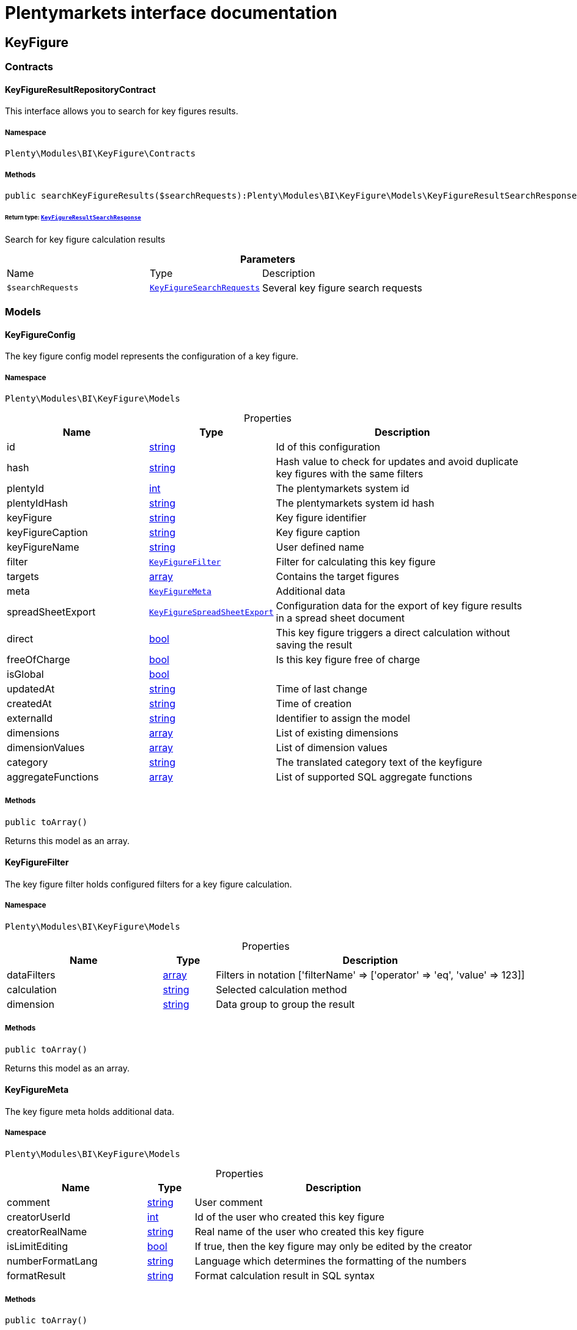 :table-caption!:
:example-caption!:
:source-highlighter: prettify
:sectids!:
= Plentymarkets interface documentation


[[bi_keyfigure]]
== KeyFigure

[[bi_keyfigure_contracts]]
===  Contracts
[[bi_contracts_keyfigureresultrepositorycontract]]
==== KeyFigureResultRepositoryContract

This interface allows you to search for key figures results.



===== Namespace

`Plenty\Modules\BI\KeyFigure\Contracts`






===== Methods

[source%nowrap, php]
[#searchkeyfigureresults]
----

public searchKeyFigureResults($searchRequests):Plenty\Modules\BI\KeyFigure\Models\KeyFigureResultSearchResponse

----




====== *Return type:*        xref:Bi.adoc#bi_models_keyfigureresultsearchresponse[`KeyFigureResultSearchResponse`]


Search for key figure calculation results

.*Parameters*
[cols="3,1,6"]
|===
|Name |Type |Description
a|`$searchRequests`
|        xref:Bi.adoc#bi_models_keyfiguresearchrequests[`KeyFigureSearchRequests`]
a|Several key figure search requests
|===


[[bi_keyfigure_models]]
===  Models
[[bi_models_keyfigureconfig]]
==== KeyFigureConfig

The key figure config model represents the configuration of a key figure.



===== Namespace

`Plenty\Modules\BI\KeyFigure\Models`





.Properties
[cols="3,1,6"]
|===
|Name |Type |Description

|id
    |link:http://php.net/string[string^]
    a|Id of this configuration
|hash
    |link:http://php.net/string[string^]
    a|Hash value to check for updates and avoid duplicate key figures with the same filters
|plentyId
    |link:http://php.net/int[int^]
    a|The plentymarkets system id
|plentyIdHash
    |link:http://php.net/string[string^]
    a|The plentymarkets system id hash
|keyFigure
    |link:http://php.net/string[string^]
    a|Key figure identifier
|keyFigureCaption
    |link:http://php.net/string[string^]
    a|Key figure caption
|keyFigureName
    |link:http://php.net/string[string^]
    a|User defined name
|filter
    |        xref:Bi.adoc#bi_models_keyfigurefilter[`KeyFigureFilter`]
    a|Filter for calculating this key figure
|targets
    |link:http://php.net/array[array^]
    a|Contains the target figures
|meta
    |        xref:Bi.adoc#bi_models_keyfiguremeta[`KeyFigureMeta`]
    a|Additional data
|spreadSheetExport
    |        xref:Bi.adoc#bi_models_keyfigurespreadsheetexport[`KeyFigureSpreadSheetExport`]
    a|Configuration data for the export of key figure results in a spread sheet document
|direct
    |link:http://php.net/bool[bool^]
    a|This key figure triggers a direct calculation without saving the result
|freeOfCharge
    |link:http://php.net/bool[bool^]
    a|Is this key figure free of charge
|isGlobal
    |link:http://php.net/bool[bool^]
    a|
|updatedAt
    |link:http://php.net/string[string^]
    a|Time of last change
|createdAt
    |link:http://php.net/string[string^]
    a|Time of creation
|externalId
    |link:http://php.net/string[string^]
    a|Identifier to assign the model
|dimensions
    |link:http://php.net/array[array^]
    a|List of existing dimensions
|dimensionValues
    |link:http://php.net/array[array^]
    a|List of dimension values
|category
    |link:http://php.net/string[string^]
    a|The translated category text of the keyfigure
|aggregateFunctions
    |link:http://php.net/array[array^]
    a|List of supported SQL aggregate functions
|===


===== Methods

[source%nowrap, php]
[#toarray]
----

public toArray()

----







Returns this model as an array.


[[bi_models_keyfigurefilter]]
==== KeyFigureFilter

The key figure filter holds configured filters for a key figure calculation.



===== Namespace

`Plenty\Modules\BI\KeyFigure\Models`





.Properties
[cols="3,1,6"]
|===
|Name |Type |Description

|dataFilters
    |link:http://php.net/array[array^]
    a|Filters in notation ['filterName' => ['operator' => 'eq', 'value' => 123]]
|calculation
    |link:http://php.net/string[string^]
    a|Selected calculation method
|dimension
    |link:http://php.net/string[string^]
    a|Data group to group the result
|===


===== Methods

[source%nowrap, php]
[#toarray]
----

public toArray()

----







Returns this model as an array.


[[bi_models_keyfiguremeta]]
==== KeyFigureMeta

The key figure meta holds additional data.



===== Namespace

`Plenty\Modules\BI\KeyFigure\Models`





.Properties
[cols="3,1,6"]
|===
|Name |Type |Description

|comment
    |link:http://php.net/string[string^]
    a|User comment
|creatorUserId
    |link:http://php.net/int[int^]
    a|Id of the user who created this key figure
|creatorRealName
    |link:http://php.net/string[string^]
    a|Real name of the user who created this key figure
|isLimitEditing
    |link:http://php.net/bool[bool^]
    a|If true, then the key figure may only be edited by the creator
|numberFormatLang
    |link:http://php.net/string[string^]
    a|Language which determines the formatting of the numbers
|formatResult
    |link:http://php.net/string[string^]
    a|Format calculation result in SQL syntax
|===


===== Methods

[source%nowrap, php]
[#toarray]
----

public toArray()

----







Returns this model as an array.


[[bi_models_keyfigureresult]]
==== KeyFigureResult

Represents a key figure result



===== Namespace

`Plenty\Modules\BI\KeyFigure\Models`





.Properties
[cols="3,1,6"]
|===
|Name |Type |Description

|id
    |link:http://php.net/string[string^]
    a|Primary key
|plentyIdHash
    |link:http://php.net/string[string^]
    a|System ID hash
|configId
    |link:http://php.net/string[string^]
    a|Id of the configuration of the key figure, followed by the calculation interval and  The usage should be the exception, so this field usually resembles the content of idInterval.
|scaleBasis
    |link:http://php.net/string[string^]
    a|Time reference value of the key figure result.
|dimension
    |link:http://php.net/string[string^]
    a|The name of the dimension.
|interval
    |link:http://php.net/string[string^]
    a|Calculation interval.
|primaryResult
    |link:http://php.net/float[float^]
    a|The actual calculation result of the primary result data field.
|furtherResult
    |link:http://php.net/string[string^]
    a|If further results were calculated in addition to the primary result, these are included in this field as a JSON object. The fields are defined in the KeyFigure class.
|calculatedAt
    |link:http://php.net/string[string^]
    a|Date of calculation.
|===


===== Methods

[source%nowrap, php]
[#toarray]
----

public toArray()

----







Returns this model as an array.


[[bi_models_keyfigureresultresponse]]
==== KeyFigureResultResponse

The model represent a key figure result in condensed form to the presentation.



===== Namespace

`Plenty\Modules\BI\KeyFigure\Models`





.Properties
[cols="3,1,6"]
|===
|Name |Type |Description

|id
    |link:http://php.net/string[string^]
    a|The result ID
|scaleBasis
    |link:http://php.net/string[string^]
    a|Time reference value of the key figure result. The structure of scaleBasis depends on the time interval of the key figure. At the interval day is the structure: YYYYMMDD. For the interval month: YYYYMMM. In the case of year: YYYYY.
|scaleBasisInt
    |link:http://php.net/string[string^]
    a|Time reference value not formatted.
|dimension
    |link:http://php.net/string[string^]
    a|The name of the dimension.
|primaryResult
    |link:http://php.net/float[float^]
    a|The actual calculation result of the primary result data field.
|furtherResult
    |link:http://php.net/string[string^]
    a|If further results were calculated in addition to the primary result, these are included in this field as a JSON object. The fields are defined in the KeyFigure class.
|resultUnit
    |link:http://php.net/string[string^]
    a|Unit of the primary result.
|target
    |link:http://php.net/float[float^]
    a|Key figure target figure.
|calculatedAt
    |link:http://php.net/string[string^]
    a|Date of calculation.
|===


===== Methods

[source%nowrap, php]
[#toarray]
----

public toArray()

----







Returns this model as an array.


[[bi_models_keyfigureresultsearchresponse]]
==== KeyFigureResultSearchResponse

The model represent search result of key figure result search.



===== Namespace

`Plenty\Modules\BI\KeyFigure\Models`





.Properties
[cols="3,1,6"]
|===
|Name |Type |Description

|searchResultList
    |link:http://php.net/array[array^]
    a|The list of found key figure result search result
|===


===== Methods

[source%nowrap, php]
[#toarray]
----

public toArray()

----







Returns this model as an array.


[[bi_models_keyfigureresultsearchresult]]
==== KeyFigureResultSearchResult

The key figure result search result model combine key figure information with key figure search result.



===== Namespace

`Plenty\Modules\BI\KeyFigure\Models`





.Properties
[cols="3,1,6"]
|===
|Name |Type |Description

|keyFigureResults
    |link:http://php.net/array[array^]
    a|Key figure result list
|interval
    |link:http://php.net/string[string^]
    a|Calculation interval.
|searchId
    |link:http://php.net/string[string^]
    a|Identification string to assign the result
|keyFigure
    |link:http://php.net/string[string^]
    a|Key figure identifier
|error
    |link:http://php.net/array[array^]
    a|Error occurred
|query
    |link:http://php.net/string[string^]
    a|Query for debugging
|===


===== Methods

[source%nowrap, php]
[#toarray]
----

public toArray()

----







Returns this model as an array.


[[bi_models_keyfiguresearchrequest]]
==== KeyFigureSearchRequest

The model holds filter information for a search query for key figures.



===== Namespace

`Plenty\Modules\BI\KeyFigure\Models`





.Properties
[cols="3,1,6"]
|===
|Name |Type |Description

|configId
    |link:http://php.net/string[string^]
    a|Filter that restricts the search result to key figure results of key figure configuration id. The id of the key figure configuration is mandatory and must be specified, if no value is passed for id.
|interval
    |link:http://php.net/string[string^]
    a|Time interval in which the result was calculated: day, week, month, quarter, year.
|dimension
    |link:http://php.net/string[string^]
    a|This field will be removed until 11.2020
|dimensions
    |link:http://php.net/array[array^]
    a|Filter that restricts the search result to key figure results of one data group. The dimension must be specified.
|scaleBasis
    |link:http://php.net/string[string^]
    a|Filter restricts the list of results to items with a scale base time during the specified period. For the time interval day, a date or comma separated two dates (format: YYYYMMDD) can be specified. For the time interval week, several comma-separated days (YYYYMMDD) of different weeks can be specified. For the interval month, a comma separated list of months is expected e.g. 2020-01, 2020-02.
|resultId
    |link:http://php.net/bool[bool^]
    a|Return ID of key figure result
|resultUnit
    |link:http://php.net/bool[bool^]
    a|Return unit of the primary result.
|target
    |link:http://php.net/bool[bool^]
    a|Return key figure target figure.
|groupByDimension
    |link:http://php.net/bool[bool^]
    a|Groups the results by dimension
|aggregateFunction
    |link:http://php.net/string[string^]
    a|Define aggregate (group) function that will operate on key figure results. Default function: sum. Allowed values: sum, avg, count, max, min
|itemsPerPage
    |link:http://php.net/int[int^]
    a|Limits the number of results listed per page to a specific number. The number of variations to be listed per page must be specified. The default number of results is 12 and the maximum is 100.
|page
    |link:http://php.net/int[int^]
    a|Number of the requested page, default value: 1
|searchId
    |link:http://php.net/string[string^]
    a|Identification string to assign the result
|calculatedAt
    |link:http://php.net/string[string^]
    a|Filter that restricts the search result to key figure results which have been calculated as of this date (format: YYYY-MM-DD HH:II:SS)
|sortBy
    |link:http://php.net/array[array^]
    a|Sort the results options.
|===


===== Methods

[source%nowrap, php]
[#toarray]
----

public toArray()

----







Returns this model as an array.


[[bi_models_keyfiguresearchrequests]]
==== KeyFigureSearchRequests

The model represent several key figure search requests.



===== Namespace

`Plenty\Modules\BI\KeyFigure\Models`





.Properties
[cols="3,1,6"]
|===
|Name |Type |Description

|globalDataFilters
    |link:http://php.net/array[array^]
    a|
|searchRequests
    |link:http://php.net/array[array^]
    a|The list of key figure search requests
|debug
    |link:http://php.net/bool[bool^]
    a|
|===


===== Methods

[source%nowrap, php]
[#toarray]
----

public toArray()

----







Returns this model as an array.


[[bi_models_keyfigurespreadsheetexport]]
==== KeyFigureSpreadSheetExport

The key figure spread sheet export keeps configuration data for the export of key figure results in a spread sheet document.



===== Namespace

`Plenty\Modules\BI\KeyFigure\Models`





.Properties
[cols="3,1,6"]
|===
|Name |Type |Description

|spreadSheetURL
    |link:http://php.net/string[string^]
    a|URL of the spread sheet document
|exportMethod
    |link:http://php.net/string[string^]
    a|Defines how the exported data is to be inserted in the document. Possible values: append, upsert.
|timeInterval
    |link:http://php.net/string[string^]
    a|Time interval in which the result data are to be aggregated. Possible values: day, week, month, quarter, year
|exportColumns
    |link:http://php.net/array[array^]
    a|List of column names to be exported
|userId
    |link:http://php.net/int[int^]
    a|Id of the user who created this spreadsheet configuration
|lang
    |link:http://php.net/string[string^]
    a|The language of the user
|===


===== Methods

[source%nowrap, php]
[#toarray]
----

public toArray()

----







Returns this model as an array.


[[bi_models_keyfiguretarget]]
==== KeyFigureTarget

The key figure target day model contains the target figures for each weekday, week, month, quarter and year, which were stored for a key figure configuration



===== Namespace

`Plenty\Modules\BI\KeyFigure\Models`





.Properties
[cols="3,1,6"]
|===
|Name |Type |Description

|d1
    |link:http://php.net/float[float^]
    a|Target value for Monday
|d2
    |link:http://php.net/float[float^]
    a|Target value for Tuesday
|d3
    |link:http://php.net/float[float^]
    a|Target value for Wednesday
|d4
    |link:http://php.net/float[float^]
    a|Target value for Thursday
|d5
    |link:http://php.net/float[float^]
    a|Target value for Friday
|d6
    |link:http://php.net/float[float^]
    a|Target value for Saturday
|d7
    |link:http://php.net/float[float^]
    a|Target value for Sunday
|w
    |link:http://php.net/float[float^]
    a|Target value for weeks
|m1
    |link:http://php.net/float[float^]
    a|Target value for January
|m2
    |link:http://php.net/float[float^]
    a|Target value for February
|m3
    |link:http://php.net/float[float^]
    a|Target value for March
|m4
    |link:http://php.net/float[float^]
    a|Target value for April
|m5
    |link:http://php.net/float[float^]
    a|Target value for May
|m6
    |link:http://php.net/float[float^]
    a|Target value for June
|m7
    |link:http://php.net/float[float^]
    a|Target value for July
|m8
    |link:http://php.net/float[float^]
    a|Target value for August
|m9
    |link:http://php.net/float[float^]
    a|Target value for September
|m10
    |link:http://php.net/float[float^]
    a|Target value for October
|m11
    |link:http://php.net/float[float^]
    a|Target value for November
|m12
    |link:http://php.net/float[float^]
    a|Target value for December
|q1
    |link:http://php.net/float[float^]
    a|Target value for first quarter
|q2
    |link:http://php.net/float[float^]
    a|Target value for second quarter
|q3
    |link:http://php.net/float[float^]
    a|Target value for third quarter
|q4
    |link:http://php.net/float[float^]
    a|Target value for fourth quarter
|yl
    |link:http://php.net/float[float^]
    a|Target value for last year
|y
    |link:http://php.net/float[float^]
    a|Target value for this year
|===


===== Methods

[source%nowrap, php]
[#toarray]
----

public toArray()

----







Returns this model as an array.


[[bi_models_keyfiguretemplate]]
==== KeyFigureTemplate

The key figure template model contains preview data of a key figure template



===== Namespace

`Plenty\Modules\BI\KeyFigure\Models`





.Properties
[cols="3,1,6"]
|===
|Name |Type |Description

|keyFigureName
    |link:http://php.net/string[string^]
    a|User defined name
|keyFigure
    |link:http://php.net/string[string^]
    a|Key figure identifier
|className
    |link:http://php.net/string[string^]
    a|Template class name
|===


===== Methods

[source%nowrap, php]
[#toarray]
----

public toArray()

----







Returns this model as an array.

[[bi_rawdata]]
== RawData

[[bi_rawdata_contracts]]
===  Contracts
[[bi_contracts_rawdatarepositorycontract]]
==== RawDataRepositoryContract

This interface allows you to get a list of generated raw data files



===== Namespace

`Plenty\Modules\BI\RawData\Contracts`






===== Methods

[source%nowrap, php]
[#searchrawdata]
----

public searchRawData($dataName, $createdAtTimestamp, $processStatus, $itemsPerPage = 20, $sortOrder = &quot;asc&quot;, $page = 1):Plenty\Modules\BI\RawData\Models\RawDataSearchResult

----




====== *Return type:*        xref:Bi.adoc#bi_models_rawdatasearchresult[`RawDataSearchResult`]


Get list of raw data. Valid filter combinations: (dataName), (dataName &amp; processStatus), (createdAtTimestamp)

.*Parameters*
[cols="3,1,6"]
|===
|Name |Type |Description
a|`$dataName`
|link:http://php.net/string[string^]
a|Filter that restricts the search result to raw data files.

a|`$createdAtTimestamp`
|link:http://php.net/int[int^]
a|Timestamp from when daily generated raw data are to be filtered. The maximum distance may not exceed one year.

a|`$processStatus`
|link:http://php.net/string[string^]
a|Process status after which filtering is to take place

a|`$itemsPerPage`
|link:http://php.net/int[int^]
a|The number of raw data files to be returned. The default number of files is 20 and the maximum is 100.

a|`$sortOrder`
|link:http://php.net/string[string^]
a|Defines the sort order, possible values are: asc, desc. With simultaneous filtering to dataName, only the current result is sorted.

a|`$page`
|link:http://php.net/int[int^]
a|
|===


[source%nowrap, php]
[#getrawdatafile]
----

public getRawDataFile($path):void

----







Get a raw data file from the storage, the storage path of the file must be specified.

.*Parameters*
[cols="3,1,6"]
|===
|Name |Type |Description
a|`$path`
|link:http://php.net/string[string^]
a|The raw data file path
|===


[source%nowrap, php]
[#deleterawdata]
----

public deleteRawData($dataName, $primaryIds):void

----









.*Parameters*
[cols="3,1,6"]
|===
|Name |Type |Description
a|`$dataName`
|link:http://php.net/string[string^]
a|

a|`$primaryIds`
|link:http://php.net/array[array^]
a|
|===


[source%nowrap, php]
[#getrawdatacreatormodels]
----

public getRawDataCreatorModels():array

----







Get list of all raw data creators

[source%nowrap, php]
[#getrawdataconfigs]
----

public getRawDataConfigs():Plenty\Modules\BI\RawData\Models\RawDataConfigs

----




====== *Return type:*        xref:Bi.adoc#bi_models_rawdataconfigs[`RawDataConfigs`]


Returns list of all saved configurations

[source%nowrap, php]
[#updaterawdataconfigs]
----

public updateRawDataConfigs($data):Plenty\Modules\BI\RawData\Models\RawDataConfigs

----




====== *Return type:*        xref:Bi.adoc#bi_models_rawdataconfigs[`RawDataConfigs`]


Resets all saved raw data configurations with given data

.*Parameters*
[cols="3,1,6"]
|===
|Name |Type |Description
a|`$data`
|link:http://php.net/array[array^]
a|The configs data
|===


[[bi_rawdata_models]]
===  Models
[[bi_models_rawdataconfig]]
==== RawDataConfig

The BI raw data config model



===== Namespace

`Plenty\Modules\BI\RawData\Models`





.Properties
[cols="3,1,6"]
|===
|Name |Type |Description

|id
    |link:http://php.net/string[string^]
    a|The raw data config id
|plentyIdHash
    |link:http://php.net/string[string^]
    a|The plentymarkets system id hash
|dataName
    |link:http://php.net/string[string^]
    a|The raw data name
|active
    |link:http://php.net/bool[bool^]
    a|If active, raw data is generated daily
|===


===== Methods

[source%nowrap, php]
[#toarray]
----

public toArray()

----







Returns this model as an array.


[[bi_models_rawdataconfigs]]
==== RawDataConfigs

List of all saved raw data configurations



===== Namespace

`Plenty\Modules\BI\RawData\Models`





.Properties
[cols="3,1,6"]
|===
|Name |Type |Description

|plentyIdHash
    |link:http://php.net/string[string^]
    a|The plentymarkets system id hash
|configs
    |link:http://php.net/array[array^]
    a|List of all saved configurations
|===


===== Methods

[source%nowrap, php]
[#toarray]
----

public toArray()

----







Returns this model as an array.


[[bi_models_rawdatacreator]]
==== RawDataCreator

The BI raw data creator model



===== Namespace

`Plenty\Modules\BI\RawData\Models`





.Properties
[cols="3,1,6"]
|===
|Name |Type |Description

|dataName
    |link:http://php.net/string[string^]
    a|Exclusive identifier for this raw data.
|fileFormat
    |link:http://php.net/string[string^]
    a|File format
|limitPage
    |link:http://php.net/int[int^]
    a|Number of data rows to be queried maximum per request.
|limitDay
    |link:http://php.net/int[int^]
    a|Number of data rows to be queried maximum per day.
|earliestPossibleDataDate
    |link:http://php.net/string[string^]
    a|Earliest possible date from which data should be requested.
|filterType
    |link:http://php.net/string[string^]
    a|Defines how this raw data is filtered.
|dataUpdatedAtColumnName
    |link:http://php.net/string[string^]
    a|Name of the column that contains the date of the last change to a data row.
|defaultActive
    |link:http://php.net/bool[bool^]
    a|If true, then these raw data are collected independently of the user configuration.
|interval
    |link:http://php.net/string[string^]
    a|Interval in which this creator runs through
|storableFromPlan
    |link:http://php.net/string[string^]
    a|From which plan is this format created and provided.
|processableFromPlan
    |link:http://php.net/string[string^]
    a|From which plan will this data be transferred to plentyBI data warehouse database.
|===


===== Methods

[source%nowrap, php]
[#toarray]
----

public toArray()

----







Returns this model as an array.


[[bi_models_rawdatafile]]
==== RawDataFile

The BI raw model



===== Namespace

`Plenty\Modules\BI\RawData\Models`





.Properties
[cols="3,1,6"]
|===
|Name |Type |Description

|id
    |link:http://php.net/string[string^]
    a|The raw data id
|plentyIdHash
    |link:http://php.net/string[string^]
    a|The plentymarkets system id hash
|dataName
    |link:http://php.net/string[string^]
    a|The raw data name
|processStatus
    |link:http://php.net/string[string^]
    a|Status of data warehouse processing
|shouldProcess
    |link:http://php.net/int[int^]
    a|Specifies whether this file should be transferred to the data warehouse
|cloudId
    |link:http://php.net/int[int^]
    a|ID of source cloud
|path
    |link:http://php.net/string[string^]
    a|Storage path to raw data file
|createdAt
    |link:http://php.net/string[string^]
    a|Creation time of this raw data file
|dataCreatedAt
    |link:http://php.net/string[string^]
    a|Creation date of the data
|===


===== Methods

[source%nowrap, php]
[#toarray]
----

public toArray()

----







Returns this model as an array.


[[bi_models_rawdatasearchresult]]
==== RawDataSearchResult

The BI raw data search result model



===== Namespace

`Plenty\Modules\BI\RawData\Models`





.Properties
[cols="3,1,6"]
|===
|Name |Type |Description

|after
    |link:http://php.net/string[string^]
    a|The last evaluated key as base64, provide that as the starting point for the next query (pagination).
|searchResult
    |link:http://php.net/array[array^]
    a|The raw data search result
|===


===== Methods

[source%nowrap, php]
[#toarray]
----

public toArray()

----







Returns this model as an array.

